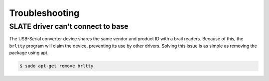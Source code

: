 ===============
Troubleshooting
===============

SLATE driver can't connect to base
==================================

The USB-Serial converter device shares the same vendor and product ID with a brail readers.
Because of this, the ``brltty`` program will claim the device, preventing its use by other drivers.
Solving this issue is as simple as removing the package using apt.

.. code-block:: bash

  $ sudo apt-get remove brltty
